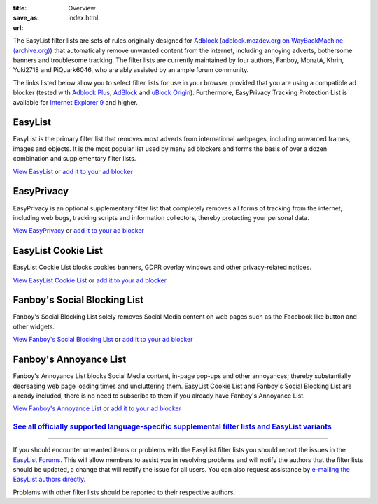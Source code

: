 :title: Overview
:save_as: index.html
:url:

The EasyList filter lists are sets of rules originally designed for `Adblock <http://adblock.mozdev.org/>`__ (`adblock.mozdev.org on WayBackMachine (archive.org) <https://web.archive.org/web/20200430081315/http://adblock.mozdev.org/>`__) that automatically remove unwanted content from the internet, including annoying adverts, bothersome banners and troublesome tracking. The filter lists are currently maintained by four authors, Fanboy, MonztA, Khrin, Yuki2718 and PiQuark6046, who are ably assisted by an ample forum community.

The links listed below allow you to select filter lists for use in your browser provided that you are using a compatible ad blocker (tested with `Adblock Plus <https://adblockplus.org/>`_, `AdBlock <https://getadblock.com/>`_ and `uBlock Origin <https://github.com/gorhill/uBlock/>`_). Furthermore, EasyPrivacy Tracking Protection List is available for `Internet Explorer 9 <http://windows.microsoft.com/en-us/internet-explorer/download-ie>`_ and higher.

--------
EasyList
--------
EasyList is the primary filter list that removes most adverts from international webpages, including unwanted frames, images and objects. It is the most popular list used by many ad blockers and forms the basis of over a dozen combination and supplementary filter lists.

`View EasyList <https://easylist.to/easylist/easylist.txt>`_ or `add it to your ad blocker <https://subscribe.adblockplus.org?location=https://easylist.to/easylist/easylist.txt&title=EasyList>`__

-----------
EasyPrivacy
-----------
EasyPrivacy is an optional supplementary filter list that completely removes all forms of tracking from the internet, including web bugs, tracking scripts and information collectors, thereby protecting your personal data.

`View EasyPrivacy <https://easylist.to/easylist/easyprivacy.txt>`_ or `add it to your ad blocker <https://subscribe.adblockplus.org?location=https://easylist.to/easylist/easyprivacy.txt&title=EasyPrivacy&requiresLocation=https://easylist.to/easylist/easylist.txt&requiresTitle=EasyList>`__

--------------------
EasyList Cookie List
--------------------
EasyList Cookie List blocks cookies banners, GDPR overlay windows and other privacy-related notices.

`View EasyList Cookie List <https://secure.fanboy.co.nz/fanboy-cookiemonster.txt>`_ or `add it to your ad blocker <https://subscribe.adblockplus.org?location=https://secure.fanboy.co.nz/fanboy-cookiemonster.txt&title=EasyList%20Cookie%20List>`__

-----------------------------
Fanboy's Social Blocking List
-----------------------------
Fanboy's Social Blocking List solely removes Social Media content on web pages such as the Facebook like button and other widgets.

`View Fanboy's Social Blocking List <https://easylist.to/easylist/fanboy-social.txt>`_ or `add it to your ad blocker <https://subscribe.adblockplus.org?location=https://easylist.to/easylist/fanboy-social.txt&title=Fanboy's%20Social%20Blocking%20List>`__

-----------------------
Fanboy's Annoyance List
-----------------------
Fanboy's Annoyance List blocks Social Media content, in-page pop-ups and other annoyances; thereby substantially decreasing web page loading times and uncluttering them. EasyList Cookie List and Fanboy's Social Blocking List are already included, there is no need to subscribe to them if you already have Fanboy's Annoyance List.

`View Fanboy's Annoyance List <https://secure.fanboy.co.nz/fanboy-annoyance.txt>`_ or `add it to your ad blocker <https://subscribe.adblockplus.org?location=https://secure.fanboy.co.nz/fanboy-annoyance.txt&title=Fanboy's%20Annoyance%20List>`__


`See all officially supported language-specific supplemental filter lists and EasyList variants </pages/other-supplementary-filter-lists-and-easylist-variants.html>`_
**********************************************************************************************************************************************************************

--------

If you should encounter unwanted items or problems with the EasyList filter lists you should report the issues in the `EasyList Forums <https://forums.lanik.us/>`_. This will allow members to assist you in resolving problems and will notify the authors that the filter lists should be updated, a change that will rectify the issue for all users. You can also request assistance by `e-mailing the EasyList authors directly <mailto:easylist@protonmail.com>`_.

Problems with other filter lists should be reported to their respective authors.
